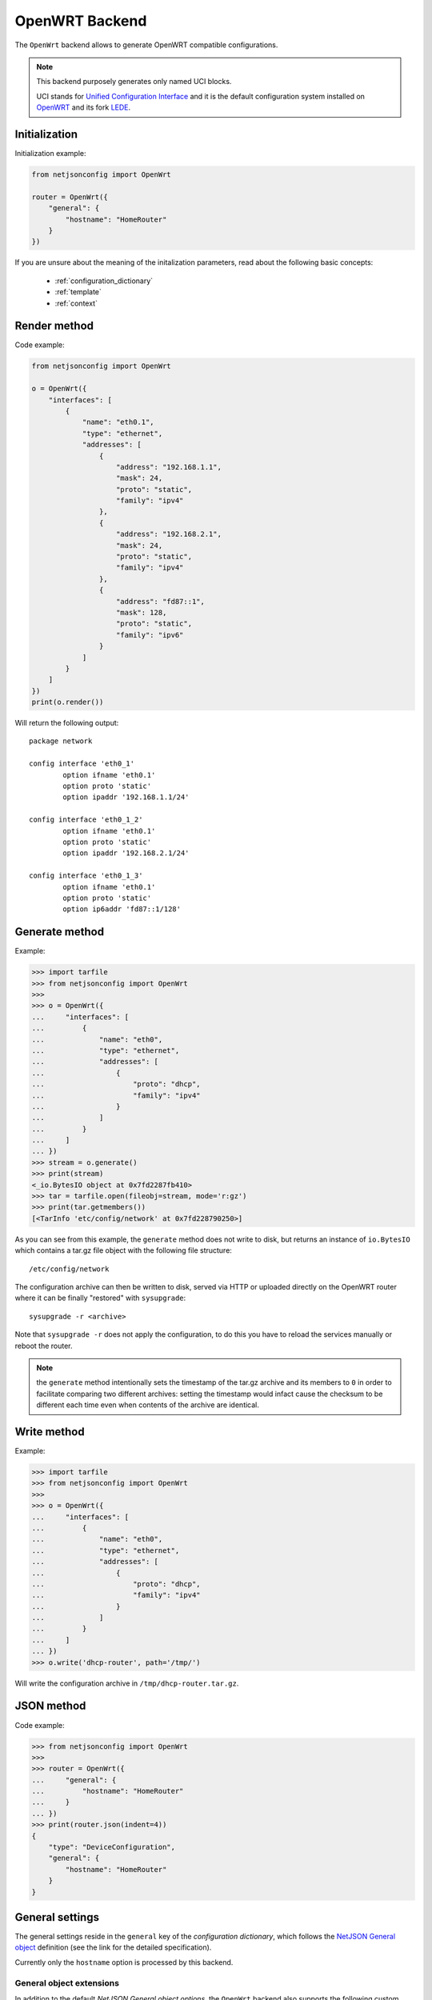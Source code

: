 ===============
OpenWRT Backend
===============

.. raw:: html

    <p>
        <iframe src="https://nodeshot.org/github-btn.html?user=openwisp&amp;repo=netjsonconfig&amp;type=watch&amp;count=true&amp;size=large" frameborder="0" scrolling="0" width="120" height="33"></iframe>
        <iframe src="https://nodeshot.org/github-btn.html?user=openwisp&amp;repo=netjsonconfig&amp;type=fork&amp;count=true&amp;size=large" frameborder="0" scrolling="0" width="120" height="33"></iframe>
    </p>

The ``OpenWrt`` backend allows to generate OpenWRT compatible configurations.

.. note::
    This backend purposely generates only named UCI blocks.

    UCI stands for `Unified Configuration Interface <https://wiki.openwrt.org/doc/uci>`_
    and it is the default configuration system installed on `OpenWRT <http://openwrt.org>`_
    and its fork `LEDE <https://www.lede-project.org/>`_.

Initialization
--------------

.. automethod:: netjsonconfig.OpenWrt.__init__

Initialization example:

.. code-block:: python

    from netjsonconfig import OpenWrt

    router = OpenWrt({
        "general": {
            "hostname": "HomeRouter"
        }
    })

If you are unsure about the meaning of the initalization parameters,
read about the following basic concepts:

    * :ref:`configuration_dictionary`
    * :ref:`template`
    * :ref:`context`

Render method
-------------

.. automethod:: netjsonconfig.OpenWrt.render

Code example:

.. code-block:: python

    from netjsonconfig import OpenWrt

    o = OpenWrt({
        "interfaces": [
            {
                "name": "eth0.1",
                "type": "ethernet",
                "addresses": [
                    {
                        "address": "192.168.1.1",
                        "mask": 24,
                        "proto": "static",
                        "family": "ipv4"
                    },
                    {
                        "address": "192.168.2.1",
                        "mask": 24,
                        "proto": "static",
                        "family": "ipv4"
                    },
                    {
                        "address": "fd87::1",
                        "mask": 128,
                        "proto": "static",
                        "family": "ipv6"
                    }
                ]
            }
        ]
    })
    print(o.render())

Will return the following output::

    package network

    config interface 'eth0_1'
            option ifname 'eth0.1'
            option proto 'static'
            option ipaddr '192.168.1.1/24'

    config interface 'eth0_1_2'
            option ifname 'eth0.1'
            option proto 'static'
            option ipaddr '192.168.2.1/24'

    config interface 'eth0_1_3'
            option ifname 'eth0.1'
            option proto 'static'
            option ip6addr 'fd87::1/128'

Generate method
---------------

.. automethod:: netjsonconfig.OpenWrt.generate

Example:

.. code-block:: python

    >>> import tarfile
    >>> from netjsonconfig import OpenWrt
    >>>
    >>> o = OpenWrt({
    ...     "interfaces": [
    ...         {
    ...             "name": "eth0",
    ...             "type": "ethernet",
    ...             "addresses": [
    ...                 {
    ...                     "proto": "dhcp",
    ...                     "family": "ipv4"
    ...                 }
    ...             ]
    ...         }
    ...     ]
    ... })
    >>> stream = o.generate()
    >>> print(stream)
    <_io.BytesIO object at 0x7fd2287fb410>
    >>> tar = tarfile.open(fileobj=stream, mode='r:gz')
    >>> print(tar.getmembers())
    [<TarInfo 'etc/config/network' at 0x7fd228790250>]

As you can see from this example, the ``generate`` method does not write to disk,
but returns an instance of ``io.BytesIO`` which contains a tar.gz file object with the
following file structure::

    /etc/config/network

The configuration archive can then be written to disk, served via HTTP or uploaded
directly on the OpenWRT router where it can be finally  "restored" with ``sysupgrade``::

    sysupgrade -r <archive>

Note that ``sysupgrade -r`` does not apply the configuration, to do this you have
to reload the services manually or reboot the router.

.. note::
   the ``generate`` method intentionally sets the timestamp of the tar.gz archive and its
   members to ``0`` in order to facilitate comparing two different archives: setting the
   timestamp would infact cause the checksum to be different each time even when contents
   of the archive are identical.

Write method
------------

.. automethod:: netjsonconfig.OpenWrt.write

Example:

.. code-block:: python

    >>> import tarfile
    >>> from netjsonconfig import OpenWrt
    >>>
    >>> o = OpenWrt({
    ...     "interfaces": [
    ...         {
    ...             "name": "eth0",
    ...             "type": "ethernet",
    ...             "addresses": [
    ...                 {
    ...                     "proto": "dhcp",
    ...                     "family": "ipv4"
    ...                 }
    ...             ]
    ...         }
    ...     ]
    ... })
    >>> o.write('dhcp-router', path='/tmp/')

Will write the configuration archive in ``/tmp/dhcp-router.tar.gz``.

JSON method
-----------

.. automethod:: netjsonconfig.OpenWrt.json

Code example:

.. code-block:: python

    >>> from netjsonconfig import OpenWrt
    >>>
    >>> router = OpenWrt({
    ...     "general": {
    ...         "hostname": "HomeRouter"
    ...     }
    ... })
    >>> print(router.json(indent=4))
    {
        "type": "DeviceConfiguration",
        "general": {
            "hostname": "HomeRouter"
        }
    }

General settings
----------------

The general settings reside in the ``general`` key of the
*configuration dictionary*, which follows the
`NetJSON General object <http://netjson.org/rfc.html#general1>`_ definition
(see the link for the detailed specification).

Currently only the ``hostname`` option is processed by this backend.

General object extensions
~~~~~~~~~~~~~~~~~~~~~~~~~

In addition to the default *NetJSON General object options*, the ``OpenWrt`` backend
also supports the following custom options:

+-------------------+---------+---------------------------------------------------------------------+
| key name          | type    | function                                                            |
+===================+=========+=====================================================================+
| ``timezone``      | string  | one of the `allowed timezone values`_ (first element of each tuple) |
+-------------------+---------+---------------------------------------------------------------------+

.. _allowed timezone values: https://github.com/openwisp/netjsonconfig/blob/master/netjsonconfig/backends/openwrt/timezones.py

General settings example
~~~~~~~~~~~~~~~~~~~~~~~~

The following *configuration dictionary*:

.. code-block:: python

    {
        "general": {
            "hostname": "routerA",
            "timezone": "UTC",
            "ula_prefix": "fd8e:f40a:6701::/48"
        }
    }

Will be rendered as follows::

    package system

    config system 'system'
            option hostname 'routerA'
            option timezone 'UTC'

    package network

    config globals 'globals'
            option ula_prefix 'fd8e:f40a:6701::/48'

Network interfaces
------------------

The network interface settings reside in the ``interfaces`` key of the
*configuration dictionary*, which must contain a list of
`NetJSON interface objects <http://netjson.org/rfc.html#interfaces1>`_
(see the link for the detailed specification).

There are 3 main type of interfaces:

* **network interfaces**: may be of type ``ethernet``, ``virtual``, ``loopback`` or ``other``
* **wireless interfaces**: must be of type ``wireless``
* **bridge interfaces**: must be of type ``bridge``

Interface object extensions
~~~~~~~~~~~~~~~~~~~~~~~~~~~

In addition to the default *NetJSON Interface object options*, the ``OpenWrt`` backend
also supports the following custom options for every type of interface:

+--------------+---------+-----------------------------------------------+
| key name     | type    | allowed values                                |
+==============+=========+===============================================+
| ``network``  | string  | logical interface name (UCI specific)         |
+--------------+---------+-----------------------------------------------+

In the following sections some examples of the most common use cases are shown.

Loopback interface example
~~~~~~~~~~~~~~~~~~~~~~~~~~

The following *configuration dictionary*:

.. code-block:: python

    {
        "interfaces": [
            {
                "name": "lo",
                "type": "loopback",
                "addresses": [
                    {
                        "address": "127.0.0.1",
                        "mask": 8,
                        "proto": "static",
                        "family": "ipv4"
                    }
                ]
            }
        ]
    }

Will be rendered as follows::

    package network

    config interface 'lo'
            option ifname 'lo'
            option ipaddr '127.0.0.1/8'
            option proto 'static'

Dualstack (IPv4 & IPv6)
~~~~~~~~~~~~~~~~~~~~~~~

The following *configuration dictionary*:

.. code-block:: python

    {
        "interfaces": [
            {
                "name": "eth0",
                "type": "ethernet",
                "addresses": [
                    {
                        "family": "ipv4",
                        "proto": "static",
                        "address": "10.27.251.1",
                        "mask": 24
                    },
                    {
                        "family": "ipv6",
                        "proto": "static",
                        "address": "fdb4:5f35:e8fd::1",
                        "mask": 48
                    }
                ]
            }
        ]
    }

Will be rendered as follows::

    package network

    config interface 'eth0'
            option ifname 'eth0'
            option ipaddr '10.27.251.1/24'
            option proto 'static'

    config interface 'eth0_2'
            option ifname 'eth0'
            option ip6addr 'fdb4:5f35:e8fd::1/48'
            option proto 'static'

DNS servers and search domains
~~~~~~~~~~~~~~~~~~~~~~~~~~~~~~

DNS servers can be set using ``dns_servers``, while search domains can be set using
``dns_search``.

If specified, these values will be automatically added in every interface which has
at least one static ip address; interfaces which have no ip address configured or are using
dynamic ip address configuration won't get the ``dns`` option in the UCI output, eg:

.. code-block:: python

    {
        "dns_servers": ["10.11.12.13", "8.8.8.8"],
        "dns_search": ["openwisp.org", "netjson.org"],
        "interfaces": [
            {
                "name": "eth0",
                "type": "ethernet",
                "addresses": [
                    {
                        "address": "192.168.1.1",
                        "mask": 24,
                        "proto": "static",
                        "family": "ipv4"
                    }
                ]
            },
            # the following interface has DHCP enabled
            # and it won't contain the dns setting
            {
                "name": "eth1",
                "type": "ethernet",
                "addresses": [
                    {
                        "proto": "dhcp",
                        "family": "ipv4"
                    }
                ]
            },
            # the following VLAN interface won't get
            # the dns nor the dns_search settings
            {
                "name": "eth1.31",
                "type": "ethernet"
            }
        ]
    }

Will return the following UCI output::

    package network

    config interface 'eth0'
            option dns '10.11.12.13 8.8.8.8'
            option dns_search 'openwisp.org netjson.org'
            option ifname 'eth0'
            option ipaddr '192.168.1.1/24'
            option proto 'static'

    config interface 'eth1'
            option dns_search 'openwisp.org netjson.org'
            option ifname 'eth1'
            option proto 'dhcp'

    config interface 'eth1_31'
            option ifname 'eth1.31'
            option proto 'none'

DHCP ipv6 ethernet interface
~~~~~~~~~~~~~~~~~~~~~~~~~~~~

The following *configuration dictionary*:

.. code-block:: python

    {
        "interfaces": [
            {
                "name": "eth0",
                "network": "lan",
                "type": "ethernet",
                "addresses": [
                    {
                        "proto": "dhcp",
                        "family": "ipv6"
                    }
                ]
            }
        ]
    }

Will be rendered as follows::

    package network

    config interface 'lan'
            option ifname 'eth0'
            option proto 'dchpv6'

Bridge settings
---------------

Interfaces of type ``bridge`` can contain a few options that are specific for network bridges:

* ``bridge_members``: interfaces that are members of the bridge
* ``stp``: spanning tree protocol

The ``OpenWrt`` backend NetJSON extensions for bridge interfaces:

+-------------------+---------+-------------+-------------------------------------------------------------+
| key name          | type    | default     | allowed values                                              |
+===================+=========+=============+=============================================================+
| ``igmp_snooping`` | boolean | ``True``    | sets the ``multicast_snooping`` kernel setting for a bridge |
+-------------------+---------+-------------+-------------------------------------------------------------+

Bridge interface example
~~~~~~~~~~~~~~~~~~~~~~~~

The following *configuration dictionary*:

.. code-block:: python

    {
        "interfaces": [
            {
                "name": "eth0.1",
                "network": "lan",
                "type": "ethernet"
            },
            {
                "name": "eth0.2",
                "network": "wan",
                "type": "ethernet"
            },
            {
                "name": "lan_bridge",  # will be named "br-lan_bridge" by OpenWRT
                "type": "bridge",
                "stp": True,  # enable spanning tree protocol
                "igmp_snooping": True,  # enable imgp snooping
                "bridge_members": [
                    "eth0.1",
                    "eth0.2"
                ],
                "addresses": [
                    {
                        "address": "172.17.0.2",
                        "mask": 24,
                        "proto": "static",
                        "family": "ipv4"
                    }
                ]
            }
        ]
    }

Will be rendered as follows::

    package network

    config interface 'lan'
            option ifname 'eth0.1'
            option proto 'none'

    config interface 'wan'
            option ifname 'eth0.2'
            option proto 'none'

    config interface 'lan_bridge'
            option ifname 'eth0.1 eth0.2'
            option igmp_snooping '1'
            option ipaddr '172.17.0.2/24'
            option proto 'static'
            option type 'bridge'
            option stp '1'

Wireless settings
-----------------

Interfaces of type ``wireless`` may contain a lot of different combination
of settings to configure wireless connectivity: from simple access points,
to 802.1x authentication, 802.11s mesh networks, adhoc mesh networks, WDS repeaters and much more.

The ``OpenWrt`` backend NetJSON extensions for wireless interfaces:

+---------------+---------+-------------+------------------------------------------------------+
| key name      | type    | default     | allowed values                                       |
+===============+=========+=============+======================================================+
| ``network``   | array   | ``[]``      | attached networks; if left blank will be             |
|               |         |             | automatically determined                             |
+---------------+---------+-------------+------------------------------------------------------+

Some extensions are applicable only when ``mode`` is ``access_point``:

+---------------+---------+-------------+------------------------------------------------------+
| key name      | type    | default     | allowed values                                       |
+===============+=========+=============+======================================================+
| ``wmm``       | boolean | ``True``    | enables WMM (802.11e) support                        |
+---------------+---------+-------------+------------------------------------------------------+
| ``isolate``   | boolean | ``False``   | isolate wireless clients from one another            |
+---------------+---------+-------------+------------------------------------------------------+
| ``macfilter`` | string  | ``disable`` | ACL policy, accepts: "disable", "allow" and "deny"   |
+---------------+---------+-------------+------------------------------------------------------+
| ``maclist``   | array   | ``[]``      | mac addresses filtered according to macfilter policy |
+---------------+---------+-------------+------------------------------------------------------+

These extensions must be used the ``wireless`` object of a wireless interface eg:

.. code-block:: python

    {
        "interfaces": [
            {
                "name": "wlan0",
                "type": "wireless",
                "wireless": {
                    "radio": "radio0",
                    "mode": "access_point",
                    "ssid": "myWiFi",
                    # OpenWrt backend NetJSON extensions
                    "wmm": True,
                    "isolate": True
                }
            }
        ]
    }

The same applies for custom configuration options not included in the ``OpenWrt`` backend schema:

.. code-block:: python

    {
        "interfaces": [
            {
                "name": "wlan0",
                "type": "wireless",
                "wireless": {
                    "radio": "radio0",
                    "mode": "access_point",
                    "ssid": "myWiFi",
                    # custom configuration options not defined
                    # in the OpenWrt backend schema
                    "beacon_int": 200,
                    "noscan": True,
                    "custom1": "made-up-for-example-purposes",
                }
            }
        ]
    }

In the following sections some examples of the most common use cases are shown.

Wireless access point
~~~~~~~~~~~~~~~~~~~~~

The following *configuration dictionary* represent one of the most
common wireless access point configuration:

.. code-block:: python

    {
        "interfaces": [
            {
                "name": "wlan0",
                "type": "wireless",
                "wireless": {
                    "radio": "radio0",
                    "mode": "access_point",
                    "ssid": "myWiFi",
                    "wmm": True,  # 802.11e
                    "isolate": True  # client isolation
                }
            }
        ]
    }

UCI output::

    package network

    config interface 'wlan0'
            option ifname 'wlan0'
            option proto 'none'

    package wireless

    config wifi-iface 'wifi_wlan0'
            option device 'radio0'
            option ifname 'wlan0'
            option isolate '1'
            option mode 'ap'
            option network 'wlan0'
            option ssid 'myWiFi'
            option wmm '1'

.. note::
   the ``network`` option of the ``wifi-iface`` directive is filled in automatically
   but can be overridden if needed by setting the ``network`` option in the ``wireless``
   section of the *configuration dictionary*. The next example shows how to do this.

.. _wireless_network_option:

Wireless attached to a different network
~~~~~~~~~~~~~~~~~~~~~~~~~~~~~~~~~~~~~~~~

In some cases you might want to attach a wireless interface to a different network,
for example, you might want to attach a wireless interface to a bridge:

.. code-block:: python

    {
        "interfaces": [
            {
                "name": "eth0",
                "type": "ethernet"
            },
            {
                "name": "wlan0",
                "type": "wireless",
                "wireless": {
                    "radio": "radio0",
                    "mode": "access_point",
                    "ssid": "wifi service",
                    # the wireless interface will be attached to the "lan" network
                    "network": ["lan"]
                }
            },
            {
                "name": "lan",  # the bridge will be named br-lan by OpenWRT
                "type": "bridge",
                "bridge_members": [
                    "eth0",
                    "wlan0"
                ],
                "addresses": [
                    {
                        "address": "192.168.0.2",
                        "mask": 24,
                        "proto": "static",
                        "family": "ipv4"
                    }
                ]
            }
        ]
    }

Will be rendered as follows::

    package network

    config interface 'eth0'
            option ifname 'eth0'
            option proto 'none'

    config interface 'wlan0'
            option ifname 'wlan0'
            option proto 'none'

    config interface 'lan'
            option ifname 'eth0 wlan0'
            option ipaddr '192.168.0.2/24'
            option proto 'static'
            option type 'bridge'

    package wireless

    config wifi-iface 'wifi_wlan0'
            option device 'radio0'
            option ifname 'wlan0'
            option mode 'ap'
            option network 'lan'
            option ssid 'wifi service'

Wireless access point with macfilter ACL
~~~~~~~~~~~~~~~~~~~~~~~~~~~~~~~~~~~~~~~~

The ``OpenWrt`` renderer supports a custom NetJSON extension for wireless access point
interfaces: ``macfilter`` (read more about ``macfilter`` and ``maclist`` on the
`OpenWRT documentation for Wireless configuration <https://wiki.openwrt.org/doc/uci/wireless#common_options>`_).

In the following example we ban two mac addresses from connecting to a wireless access point:

.. code-block:: python

    {
        "interfaces": [
            {
                "name": "wlan0",
                "type": "wireless",
                "wireless": {
                    "radio": "radio0",
                    "mode": "access_point",
                    "ssid": "MyWifiAP",
                    "macfilter": "deny",
                    "maclist": [
                        "E8:94:F6:33:8C:1D",
                        "42:6c:8f:95:0f:00"
                    ]
                }
            }
        ]
    }

UCI output::

    package network

    config interface 'wlan0'
            option ifname 'wlan0'
            option proto 'none'

    package wireless

    config wifi-iface 'wifi_wlan0'
            option device 'radio0'
            option ifname 'wlan0'
            option macfilter 'deny'
            list maclist 'E8:94:F6:33:8C:1D'
            list maclist '42:6c:8f:95:0f:00'
            option mode 'ap'
            option network 'wlan0'
            option ssid 'MyWifiAP'

Wireless mesh (802.11s) example
~~~~~~~~~~~~~~~~~~~~~~~~~~~~~~~

Setting up **802.11s** interfaces is fairly simple, in the following example we
bridge ``eth0`` with ``mesh0``, the latter being a layer2 802.11s
wireless interface.

.. note::
   in 802.11s mesh mode the ``ssid`` property is not required,
   while ``mesh_id`` is mandatory.

.. code-block:: python

    {
        "interfaces": [
            {
                "name": "eth0",
                "type": "ethernet"
            },
            {
                "name": "mesh0",
                "type": "wireless",
                "wireless": {
                    "radio": "radio0",
                    "mode": "802.11s",
                    "mesh_id": "ninux",
                    "network": ["lan"]
                }
            },
            {
                "name": "lan",
                "type": "bridge",
                "bridge_members": ["eth0", "mesh0"],
                "addresses": [
                    {
                        "address": "192.168.0.1",
                        "mask": 24,
                        "proto": "static",
                        "family": "ipv4"
                    }
                ]
            }
        ]
    }

UCI output::

    package network

    config interface 'eth0'
            option ifname 'eth0'
            option proto 'none'

    config interface 'mesh0'
            option ifname 'mesh0'
            option proto 'none'

    config interface 'lan'
            option ifname 'eth0 mesh0'
            option ipaddr '192.168.0.1/24'
            option proto 'static'
            option type 'bridge'

    package wireless

    config wifi-iface 'wifi_mesh0'
            option device 'radio0'
            option ifname 'mesh0'
            option mesh_id 'ninux'
            option mode 'mesh'
            option network 'lan'

Wireless mesh (adhoc) example
~~~~~~~~~~~~~~~~~~~~~~~~~~~~~

In wireless adhoc mode, the ``bssid`` property is required.

The following example:

.. code-block:: python

    {
        "interfaces": [
            {
                "name": "wlan0",
                "type": "wireless",
                "wireless": {
                    "radio": "radio0",
                    "ssid": "freifunk",
                    "mode": "adhoc",
                    "bssid": "02:b8:c0:00:00:00"
                }
            }
        ]
    }

Will result in::

    package network

    config interface 'wlan0'
            option ifname 'wlan0'
            option proto 'none'

    package wireless

    config wifi-iface 'wifi_wlan0'
            option bssid '02:b8:c0:00:00:00'
            option device 'radio0'
            option ifname 'wlan0'
            option mode 'adhoc'
            option network 'wlan0'
            option ssid 'freifunk'

WDS repeater example
~~~~~~~~~~~~~~~~~~~~

In the following example we show how to configure a WDS station and repeat the signal:

.. code-block:: python

    {
        "interfaces": [
            # client
            {
                "name": "wlan0",
                "type": "wireless",
                "wireless": {
                    "mode": "station",
                    "radio": "radio0",
                    "network": ["wds_bridge"],
                    "ssid": "FreeRomaWifi",
                    "bssid": "C0:4A:00:2D:05:FD",
                    "wds": True
                }
            },
            # repeater access point
            {
                "name": "wlan1",
                "type": "wireless",
                "wireless": {
                    "mode": "access_point",
                    "radio": "radio1",
                    "network": ["wds_bridge"],
                    "ssid": "FreeRomaWifi"
                }
            },
            # WDS bridge
            {
                "name": "br-wds",
                "network": "wds_bridge",
                "type": "bridge",
                "addresses": [
                    {
                        "proto": "dhcp",
                        "family": "ipv4"
                    }
                ],
                "bridge_members": [
                    "wlan0",
                    "wlan1",
                ]
            }
        ]
    }

Will result in::

    package network

    config interface 'wlan0'
            option ifname 'wlan0'
            option proto 'none'

    config interface 'wlan1'
            option ifname 'wlan1'
            option proto 'none'

    config interface 'br_wds'
            option ifname 'wlan0 wlan1'
            option network 'wds_bridge'
            option proto 'dhcp'
            option type 'bridge'

    package wireless

    config wifi-iface 'wifi_wlan0'
            option bssid 'C0:4A:00:2D:05:FD'
            option device 'radio0'
            option ifname 'wlan0'
            option mode 'sta'
            option network 'wds_bridge'
            option ssid 'FreeRomaWifi'
            option wds '1'

    config wifi-iface 'wifi_wlan1'
            option device 'radio1'
            option ifname 'wlan1'
            option mode 'ap'
            option network 'wds_bridge'
            option ssid 'FreeRomaWifi'

WPA2 Personal (Pre-Shared Key)
~~~~~~~~~~~~~~~~~~~~~~~~~~~~~~

The following example shows a typical wireless access
point using *WPA2 Personal (Pre-Shared Key)* encryption:

.. code-block:: python

    {
        "interfaces": [
            {
                "name": "wlan0",
                "type": "wireless",
                "wireless": {
                    "radio": "radio0",
                    "mode": "access_point",
                    "ssid": "wpa2-personal",
                    "encryption": {
                        "protocol": "wpa2_personal",
                        # possible cipher values are:
                        #   "auto", "tkip", "ccmp", and "tkip+ccmp"
                        "cipher": "tkip+ccmp",
                        "key": "passphrase012345"
                    }
                }
            }
        ]
    }

UCI output::

    package network

    config interface 'wlan0'
            option ifname 'wlan0'
            option proto 'none'

    package wireless

    config wifi-iface 'wifi_wlan0'
            option device 'radio0'
            option encryption 'psk2+tkip+ccmp'
            option ifname 'wlan0'
            option key 'passphrase012345'
            option mode 'ap'
            option network 'wlan0'
            option ssid 'wpa2-personal'

WPA2 Enterprise (802.1x) ap
~~~~~~~~~~~~~~~~~~~~~~~~~~~

The following example shows a typical wireless access
point using *WPA2 Enterprise (802.1x)* security on **OpenWRT**,
you can use this type of configuration for networks like
`eduroam <https://www.eduroam.org/>`_:

.. code-block:: python

    {
        "interfaces": [
            {
                "name": "wlan0",
                "type": "wireless",
                "wireless": {
                    "radio": "radio0",
                    "mode": "access_point",
                    "ssid": "eduroam",
                    "encryption": {
                        "protocol": "wpa2_enterprise",
                        "cipher": "auto",
                        "key": "radius_secret",
                        "server": "192.168.0.1",
                        "port": 1812,
                        "acct_server": "192.168.0.2",
                        "acct_port": 1813,
                    }
                }
            }
        ]
    }

UCI Output::

    package network

    config interface 'wlan0'
            option ifname 'wlan0'
            option proto 'none'

    package wireless

    config wifi-iface 'wifi_wlan0'
            option acct_port '1813'
            option acct_server '192.168.0.2'
            option device 'radio0'
            option encryption 'wpa2'
            option ifname 'wlan0'
            option key 'radius_secret'
            option mode 'ap'
            option network 'wlan0'
            option port '1812'
            option server '192.168.0.1'
            option ssid 'eduroam'

WPA2 Enterprise (802.1x) client
~~~~~~~~~~~~~~~~~~~~~~~~~~~~~~~

*WPA2 Enterprise (802.1x)* client example:

.. code-block:: python

    {
        "interfaces": [
            {
                "name": "wlan0",
                "type": "wireless",
                "wireless": {
                    "radio": "radio0",
                    "mode": "station",
                    "ssid": "enterprise-client",
                    "bssid": "00:26:b9:20:5f:09",
                    "encryption": {
                        "protocol": "wpa2_enterprise",
                        "cipher": "auto",
                        "eap_type": "tls",
                        "identity": "test-identity",
                        "password": "test-password",
                    }
                }
            }
        ]
    }

UCI Output::

    package network

    config interface 'wlan0'
            option ifname 'wlan0'
            option proto 'none'

    package wireless

    config wifi-iface 'wifi_wlan0'
            option bssid '00:26:b9:20:5f:09'
            option device 'radio0'
            option eap_type 'tls'
            option encryption 'wpa2'
            option identity 'test-identity'
            option ifname 'wlan0'
            option mode 'sta'
            option network 'wlan0'
            option password 'test-password'
            option ssid 'enterprise-client'

Radio settings
--------------

The radio settings reside in the ``radio`` key of the *configuration dictionary*,
which must contain a list of `NetJSON radio objects <http://netjson.org/rfc.html#radios1>`_
(see the link for the detailed specification).

Radio object extensions
~~~~~~~~~~~~~~~~~~~~~~~

In addition to the default *NetJSON Radio object options*, the ``OpenWrt`` backend
also requires setting the following additional options for each radio in the list:

+--------------+---------+-----------------------------------------------+
| key name     | type    | allowed values                                |
+==============+=========+===============================================+
| ``driver``   | string  | mac80211, madwifi, ath5k, ath9k, broadcom     |
+--------------+---------+-----------------------------------------------+
| ``protocol`` | string  | 802.11a, 802.11b, 802.11g, 802.11n, 802.11ac  |
+--------------+---------+-----------------------------------------------+

Radio example
~~~~~~~~~~~~~

The following *configuration dictionary*:

.. code-block:: python

    {
        "radios": [
            {
                "name": "radio0",
                "phy": "phy0",
                "driver": "mac80211",
                "protocol": "802.11n",
                "channel": 11,
                "channel_width": 20,
                "tx_power": 5,
                "country": "IT"
            },
            {
                "name": "radio1",
                "phy": "phy1",
                "driver": "mac80211",
                "protocol": "802.11n",
                "channel": 36,
                "channel_width": 20,
                "tx_power": 4,
                "country": "IT"
            }
        ]
    }

Will be rendered as follows::

    package wireless

    config wifi-device 'radio0'
            option channel '11'
            option country 'IT'
            option htmode 'HT20'
            option hwmode '11g'
            option phy 'phy0'
            option txpower '5'
            option type 'mac80211'

    config wifi-device 'radio1'
            option channel '36'
            option country 'IT'
            option disabled '0'
            option htmode 'HT20'
            option hwmode '11a'
            option phy 'phy1'
            option txpower '4'
            option type 'mac80211'

Automatic channel selection example
~~~~~~~~~~~~~~~~~~~~~~~~~~~~~~~~~~~

If you need to use the "automatic channel selection" feature of OpenWRT, you must set
the channel to ``0`` and, unless you are using neither **802.11n** nor **802.11ac**,
you must set the ``hwmode`` property to tell OpenWRT which band to use
(11g for 2.4 Ghz, 11a for 5 GHz).

The following example sets "automatic channel selection" for two radios, the first radio uses
**802.11n** in the 2.4 GHz band, while the second uses **802.11ac** in the 5 GHz band.

.. code-block:: python

    {
        "radios": [
            {
                "name": "radio0",
                "phy": "phy0",
                "driver": "mac80211",
                "protocol": "802.11n",
                "channel": 0,  # 0 stands for auto
                "hwmode": "11g",  # must set this explicitly, 11g means 2.4 GHz band
                "channel_width": 20
            },
            {
                "name": "radio1",
                "phy": "phy1",
                "driver": "mac80211",
                "protocol": "802.11ac",
                "channel": 0,  # 0 stands for auto
                "hwmode": "11a",  # must set this explicitly, 11a means 5 GHz band
                "channel_width": 80
            }
        ]
    }

UCI output::

    package wireless

    config wifi-device 'radio0'
            option channel 'auto'
            option htmode 'HT20'
            option hwmode '11g'
            option phy 'phy0'
            option type 'mac80211'

    config wifi-device 'radio1'
            option channel 'auto'
            option htmode 'VHT80'
            option hwmode '11a'
            option phy 'phy1'
            option type 'mac80211'

802.11ac example
~~~~~~~~~~~~~~~~

In the following example we show how to configure an *802.11ac* capable radio:

.. code-block:: python

    {
        "radios": [
            {
                "name": "radio0",
                "phy": "phy0",
                "driver": "mac80211",
                "protocol": "802.11ac",
                "channel": 36,
                "channel_width": 80,
            }
        ]
    }

UCI output::

    package wireless

    config wifi-device 'radio0'
            option channel '36'
            option htmode 'VHT80'
            option hwmode '11a'
            option phy 'phy0'
            option type 'mac80211'

Static Routes
-------------

The static routes settings reside in the ``routes`` key of the *configuration dictionary*,
which must contain a list of `NetJSON Static Route objects <http://netjson.org/rfc.html#routes1>`_
(see the link for the detailed specification).

Static route object extensions
~~~~~~~~~~~~~~~~~~~~~~~~~~~~~~

In addition to the default *NetJSON Route object options*, the ``OpenWrt`` backend
also allows to define the following optional settings:

+--------------+---------+-------------+---------------------------------------------------+
| key name     | type    | default     | description                                       |
+==============+=========+=============+===================================================+
| ``type``     | string  | ``unicast`` | unicast, local, broadcast, multicast, unreachable |
|              |         |             | prohibit, blackhole, anycast                      |
+--------------+---------+-------------+---------------------------------------------------+
| ``mtu``      | string  | ``None``    | MTU for route, only numbers are allowed           |
+--------------+---------+-------------+---------------------------------------------------+
| ``table``    | string  | ``None``    | Routing table id, only numbers are allowed        |
+--------------+---------+-------------+---------------------------------------------------+
| ``onlink``   | boolean |  ``False``  | When enabled, gateway is on link even if the      |
|              |         |             | gateway does not match any interface prefix       |
+--------------+---------+-------------+---------------------------------------------------+

Static route example
~~~~~~~~~~~~~~~~~~~~

The following *configuration dictionary*:

.. code-block:: python

    {
        "routes": [
            {
                "device": "eth1",
                "destination": "192.168.4.1/24",
                "next": "192.168.2.2",
                "cost": 2,
                "source": "192.168.1.10",
                "table": "2",
                "onlink": True,
                "mtu": "1450"
            },
            {
                "device": "eth1",
                "destination": "fd89::1/128",
                "next": "fd88::1",
                "cost": 0,
            }
        ]
    }

Will be rendered as follows::

    package network

    config route 'route1'
            option gateway '192.168.2.2'
            option interface 'eth1'
            option metric '2'
            option mtu '1450'
            option netmask '255.255.255.0'
            option onlink '1'
            option source '192.168.1.10'
            option table '2'
            option target '192.168.4.1'

    config route6 'route2'
            option gateway 'fd88::1'
            option interface 'eth1'
            option metric '0'
            option target 'fd89::1/128'

Policy routing
--------------

The policy routing settings reside in the ``ip_rule`` key of the
*configuration dictionary*, which is a custom NetJSON extension not present in the
original NetJSON RFC.

The ``ip_rule`` key must contain a list of rules, each rule allows the following options:

+-------------------+---------+
| key name          | type    |
+===================+=========+
| ``in``            | string  |
+-------------------+---------+
| ``out``           | string  |
+-------------------+---------+
| ``src``           | string  |
+-------------------+---------+
| ``tos``           | string  |
+-------------------+---------+
| ``mark``          | string  |
+-------------------+---------+
| ``invert``        | boolean |
+-------------------+---------+
| ``lookup``        | string  |
+-------------------+---------+
| ``goto``          | integer |
+-------------------+---------+
| ``action``        | string  |
+-------------------+---------+

For the function and meaning of each key consult the relevant
`OpenWrt documentation about rule directives <https://wiki.openwrt.org/doc/uci/network#ip_rules>`_.

Policy routing example
~~~~~~~~~~~~~~~~~~~~~~

The following *configuration dictionary*:

.. code-block:: python

    {
        "ip_rules": [
            {
                "in": "eth0",
                "out": "eth1",
                "src": "192.168.1.0/24",
                "dest": "192.168.2.0/24",
                "tos": 2,
                "mark": "0x0/0x1",
                "invert": True,
                "lookup": "0",
                "action": "blackhole"
            },
            {
                "src": "192.168.1.0/24",
                "dest": "192.168.3.0/24",
                "goto": 0
            },
            {
                "in": "vpn",
                "dest": "fdca:1234::/64",
                "action": "prohibit"
            },
            {
                "in": "vpn",
                "src": "fdca:1235::/64",
                "action": "prohibit"
            }
        ]
    }

Will be rendered as follows::

    package network

    config rule 'rule1'
            option action 'blackhole'
            option dest '192.168.2.0/24'
            option in 'eth0'
            option invert '1'
            option lookup '0'
            option mark '0x0/0x1'
            option out 'eth1'
            option src '192.168.1.0/24'
            option tos '2'

    config rule 'rule2'
            option dest '192.168.3.0/24'
            option goto '0'
            option src '192.168.1.0/24'

    config rule6 'rule3'
            option action 'prohibit'
            option dest 'fdca:1234::/64'
            option in 'vpn'

    config rule6 'rule4'
            option action 'prohibit'
            option in 'vpn'
            option src 'fdca:1235::/64'

Programmable switch settings
----------------------------

The programmable switch settings reside in the ``switch`` key of the *configuration dictionary*,
which is a custom NetJSON extension not present in the original NetJSON RFC.

The ``switch`` key must contain a list of dictionaries, all the following keys are required:

+-------------------+---------+
| key name          | type    |
+===================+=========+
| ``name``          | string  |
+-------------------+---------+
| ``reset``         | boolean |
+-------------------+---------+
| ``enable_vlan``   | boolean |
+-------------------+---------+
| ``vlan``          | list    |
+-------------------+---------+

The elements of the ``vlan`` list must be dictionaries, all the following keys are required:

+-------------------+---------+
| key name          | type    |
+===================+=========+
| ``device``        | string  |
+-------------------+---------+
| ``reset``         | boolean |
+-------------------+---------+
| ``vlan``          | integer |
+-------------------+---------+
| ``ports``         | string  |
+-------------------+---------+

For the function and meaning of each key consult the relevant
`OpenWrt documentation about switch directives <https://wiki.openwrt.org/doc/uci/network#switch>`_.

Switch example
~~~~~~~~~~~~~~

The following *configuration dictionary*:

.. code-block:: python

    {
        "switch": [
            {
                "name": "switch0",
                "reset": True,
                "enable_vlan": True,
                "vlan": [
                    {
                        "device": "switch0",
                        "vlan": 1,
                        "ports": "0t 2 3 4 5"
                    },
                    {
                        "device": "switch0",
                        "vlan": 2,
                        "ports": "0t 1"
                    }
                ]
            }
        ]
    }

Will be rendered as follows::

    package network

    config switch 'switch0'
            option enable_vlan '1'
            option name 'switch0'
            option reset '1'

    config switch_vlan 'switch0_vlan1'
            option device 'switch0'
            option ports '0t 2 3 4 5'
            option vlan '1'

    config switch_vlan 'switch0_vlan2'
            option device 'switch0'
            option ports '0t 1'
            option vlan '2'

NTP settings
------------

The Network Time Protocol settings reside in the ``ntp`` key of the
*configuration dictionary*, which is a custom NetJSON extension not present in
the original NetJSON RFC.

The ``ntp`` key must contain a dictionary, the allowed options are:

+-------------------+---------+---------------------+
| key name          | type    | function            |
+===================+=========+=====================+
| ``enabled``       | boolean | ntp client enabled  |
+-------------------+---------+---------------------+
| ``enable_server`` | boolean | ntp server enabled  |
+-------------------+---------+---------------------+
| ``server``        | list    | list of ntp servers |
+-------------------+---------+---------------------+

NTP settings example
~~~~~~~~~~~~~~~~~~~~

The following *configuration dictionary*:

.. code-block:: python

    {
        "ntp": {
        "enabled": True,
        "enable_server": False,
        "server": [
            "0.openwrt.pool.ntp.org",
            "1.openwrt.pool.ntp.org",
            "2.openwrt.pool.ntp.org",
            "3.openwrt.pool.ntp.org"
        ]
    }

Will be rendered as follows::

    package system

    config timeserver 'ntp'
            list server '0.openwrt.pool.ntp.org'
            list server '1.openwrt.pool.ntp.org'
            list server '2.openwrt.pool.ntp.org'
            list server '3.openwrt.pool.ntp.org'
            option enable_server '0'
            option enabled '1'

LED settings
------------

The led settings reside in the ``led`` key of the *configuration dictionary*,
which is a custom NetJSON extension not present in the original NetJSON RFC.

The ``led`` key must contain a list of dictionaries, the allowed options are:

+-------------------+---------+
| key name          | type    |
+===================+=========+
| ``name``          | string  |
+-------------------+---------+
| ``default``       | boolean |
+-------------------+---------+
| ``dev``           | string  |
+-------------------+---------+
| ``sysfs``         | string  |
+-------------------+---------+
| ``trigger``       | string  |
+-------------------+---------+
| ``delayoff``      | integer |
+-------------------+---------+
| ``delayon``       | integer |
+-------------------+---------+
| ``interval``      | integer |
+-------------------+---------+
| ``message``       | string  |
+-------------------+---------+
| ``mode``          | string  |
+-------------------+---------+

The required keys are:

* ``name``
* ``sysfs``
* ``trigger``

For the function and meaning of each key consult the relevant
`OpenWrt documentation about led directives <https://wiki.openwrt.org/doc/uci/system#leds>`_.

LED settings example
~~~~~~~~~~~~~~~~~~~~

The following *configuration dictionary*:

.. code-block:: python

    {
        "led": [
            {
                "name": "USB1",
                "sysfs": "tp-link:green:usb1",
                "trigger": "usbdev",
                "dev": "1-1.1",
                "interval": 50
            },
            {
                "name": "USB2",
                "sysfs": "tp-link:green:usb2",
                "trigger": "usbdev",
                "dev": "1-1.2",
                "interval": 50
            },
            {
                "name": "WLAN2G",
                "sysfs": "tp-link:blue:wlan2g",
                "trigger": "phy0tpt"
            }
        ]
    }

Will be rendered as follows::

    package system

    config led 'led_usb1'
            option dev '1-1.1'
            option interval '50'
            option name 'USB1'
            option sysfs 'tp-link:green:usb1'
            option trigger 'usbdev'

    config led 'led_usb2'
            option dev '1-1.2'
            option interval '50'
            option name 'USB2'
            option sysfs 'tp-link:green:usb2'
            option trigger 'usbdev'

    config led 'led_wlan2g'
            option name 'WLAN2G'
            option sysfs 'tp-link:blue:wlan2g'
            option trigger 'phy0tpt'

Including custom options
------------------------

It is very easy to add configuration options that are not explicitly
defined in the schema of the ``OpenWrt`` backend.

For example, in some cases you may need to define a "ppp" interface,
which can use quite a few properties that are not defined in the schema:

.. code-block:: python

    from netjsonconfig import OpenWrt

    o = OpenWrt({
        "interfaces": [
            {
                "name": "ppp0",
                "type": "other",
                "proto": "ppp",
                "device": "/dev/usb/modem1",
                "username": "user1",
                "password": "pwd0123",
                "keepalive": 3,
                "ipv6": True
            }
        ]
    })
    print(o.render())

UCI output::

    package network

    config interface 'ppp0'
            option device '/dev/usb/modem1'
            option ifname 'ppp0'
            option ipv6 '1'
            option keepalive '3'
            option password 'pwd0123'
            option proto 'ppp'
            option username 'user1'

Including custom lists
----------------------

Under specific circumstances, OpenWRT allows adding configuration options in the form of lists.
Many of these UCI options are not defined in the *JSON-Schema* of the ``OpenWrt`` backend,
but the schema allows adding custom properties.

The ``OpenWrt`` backend recognizes list options for the following sections:

 * interface settings
 * ip address settings
 * wireless settings
 * radio settings

Interface list setting example
~~~~~~~~~~~~~~~~~~~~~~~~~~~~~~

The following example shows how to set a list of ``ip6class`` options:

.. code-block:: python

    o = OpenWrt({
        "interfaces": [
            {
                "name": "eth0",
                "type": "ethernet",
                "ip6class": ["wan6", "backbone"]
            }
        ]
    })
    print(o.render())

UCI Output::

    package network

    config interface 'eth0'
            option ifname 'eth0'
            list ip6class 'wan6'
            list ip6class 'backbone'
            option proto 'none'

Address list setting example
~~~~~~~~~~~~~~~~~~~~~~~~~~~~

The following example shows how to set a list of dhcp ``reqopts`` settings:

.. code-block:: python

    o = OpenWrt({
        "interfaces": [
            {
                "name": "eth0",
                "type": "ethernet",
                "addresses": [
                    {
                        "proto": "dhcp",
                        "family": "ipv4",
                        "reqopts": ["43", "54"]
                    }
                ]
            }
        ]
    })
    print(o.render())

UCI Output::

    package network

    config interface 'eth0'
            option ifname 'eth0'
            option proto 'dhcp'
            list reqopts '43'
            list reqopts '54'

Radio list setting example
~~~~~~~~~~~~~~~~~~~~~~~~~~

The following example shows how to set a list of advanced capabilities supported
by the radio using ``ht_capab``:

.. code-block:: python

    o = OpenWrt({
        "radios": [
            {
                "name": "radio0",
                "phy": "phy0",
                "driver": "mac80211",
                "protocol": "802.11n",
                "channel": 1,
                "channel_width": 20,
                "ht_capab": ["SMPS-STATIC", "SHORT-GI-20"]
            }
        ]
    })
    print(o.render())

UCI output::

    package wireless

    config wifi-device 'radio0'
            option channel '1'
            list ht_capab 'SMPS-STATIC'
            list ht_capab 'SHORT-GI-20'
            option htmode 'HT20'
            option hwmode '11g'
            option phy 'phy0'
            option type 'mac80211'

Wireless list setting example
~~~~~~~~~~~~~~~~~~~~~~~~~~~~~

The following example shows how to set the supported basic rates of a
wireless interface using ``basic_rate``:

.. code-block:: python

    o = OpenWrt({
        "interfaces": [
            {
                "name": "wlan0",
                "type": "wireless",
                "wireless": {
                    "radio": "radio0",
                    "mode": "access_point",
                    "ssid": "open",
                    "basic_rate": ["6000", "9000"]
                }
            }
        ]
    })
    print(o.render())

UCI output::

    package network

    config interface 'wlan0'
            option ifname 'wlan0'
            option proto 'none'

    package wireless

    config wifi-iface 'wifi_wlan0'
            list basic_rate '6000'
            list basic_rate '9000'
            option device 'radio0'
            option ifname 'wlan0'
            option mode 'ap'
            option network 'wlan0'
            option ssid 'open'

Including additional files
--------------------------

The ``OpenWrt`` backend supports inclusion of arbitrary plain text files through
the ``files`` key of the *configuration dictionary*. The value of the ``files``
key must be a list in which each item is a dictionary representing a file, each
dictionary is structured as follows:

+-------------------+----------------+----------+----------------------------------------------------------+
| key name          | type           | required |function                                                  |
+===================+================+==========+==========================================================+
| ``path``          | string         | yes      | filesystem path, will be encoded in the tar.gz archive   |
+-------------------+----------------+----------+----------------------------------------------------------+
| ``contents``      | string         | yes      | plain text contents of the file, new lines must be       |
|                   |                |          | encoded as ``\n``                                        |
+-------------------+----------------+----------+----------------------------------------------------------+
| ``mode``          | string         | yes      | filesystem permissions, defaults to ``0644``             |
+-------------------+----------------+----------+----------------------------------------------------------+

The ``files`` key of the *configuration dictionary* is a custom NetJSON extension not
present in the original NetJSON RFC.

.. warning::
    The files are included in the output of the ``render`` method unless you pass
    ``files=False``, eg: ``openwrt.render(files=False)``

Plain file example
~~~~~~~~~~~~~~~~~~

The following example code will generate an archive with one file in ``/etc/crontabs/root``:

.. code-block:: python

    from netjsonconfig import OpenWrt

    o = OpenWrt({
        "files": [
            {
                "path": "/etc/crontabs/root",
                "mode": "0644",
                # new lines must be escaped with ``\n``
                "contents": '* * * * * echo "test" > /etc/testfile\n'
                            '* * * * * echo "test2" > /etc/testfile2'
            }
        ]
    })
    o.generate()

Executable script file example
~~~~~~~~~~~~~~~~~~~~~~~~~~~~~~

The following example will create an executable shell script:

.. code-block:: python

    o = OpenWrt({
        "files": [
            {
                "path": "/bin/hello_world",
                "mode": "0755",
                "contents": "#!/bin/sh\n"
                            "echo 'Hello world'"
            }
        ]
    })
    o.generate()

OpenVPN
-------

This backend includes the schema of the ``OpenVpn`` backend, inheriting its features.

For details regarding the OpenVPN schema please see :ref:`openvpn_backend_schema`.

Schema additions
~~~~~~~~~~~~~~~~

The ``OpenWrt`` backend adds a few properties to the OpenVPN schema, see below.

**Required properties:**

* enabled

+--------------------------+---------+--------------+-------------------------------------------------------------+
| key name                 | type    | default      | allowed values                                              |
+==========================+=========+==============+=============================================================+
| ``enabled``              | boolean | ``True``     |                                                             |
+--------------------------+---------+--------------+-------------------------------------------------------------+

OpenVPN example
~~~~~~~~~~~~~~~

The following *configuration dictionary*:

.. code-block:: python

    {
        "openvpn": [
            {
                "ca": "ca.pem",
                "cert": "cert.pem",
                "dev": "tap0",
                "dev_type": "tap",
                "dh": "dh.pem",
                "enabled": True,
                "key": "key.pem",
                "mode": "server",
                "name": "test-vpn-server",
                "proto": "udp",
                "tls_server": True
            }
        ]
    }

Will be rendered as follows::

    package openvpn

    config openvpn 'test_vpn_server'
            option ca 'ca.pem'
            option cert 'cert.pem'
            option dev 'tap0'
            option dev_type 'tap'
            option dh 'dh.pem'
            option enabled '1'
            option key 'key.pem'
            option mode 'server'
            option proto 'udp'
            option tls_server '1'

All the other settings
----------------------

Do you need to include some configuration directives that are not defined in the NetJSON
spec nor in the schema of the ``OpenWrt`` backend? **Don't panic!**

Netjsonconfig aims to be very flexible, that's why the ``OpenWrt`` backend ships
a ``DefaultRenderer``, which will try to parse any unrecognized key of the
*configuration dictionary* and render meaningful UCI output.

To supply configuration options to the ``DefaultRenderer`` a few prerequisites must be met:

* the name of the key must be the name of the package that needs to be configured
* the value of the key must be of type ``list``
* each element in the list must be of type ``dict``
* each ``dict`` MUST contain a key named ``config_name``
* each ``dict`` MAY contain a key named ``config_value``

This feature is best explained with a few examples.

Dropbear example
~~~~~~~~~~~~~~~~

The following *configuration dictionary*:

.. code-block:: python

    {
        "dropbear": [
            {
                "config_name": "dropbear",
                "PasswordAuth": "on",
                "RootPasswordAuth": "on",
                "Port": 22
            }
        ]
    }

Will be rendered as follows::

    package dropbear

    config dropbear 'dropbear_1'
            option PasswordAuth 'on'
            option Port '22'
            option RootPasswordAuth 'on'
